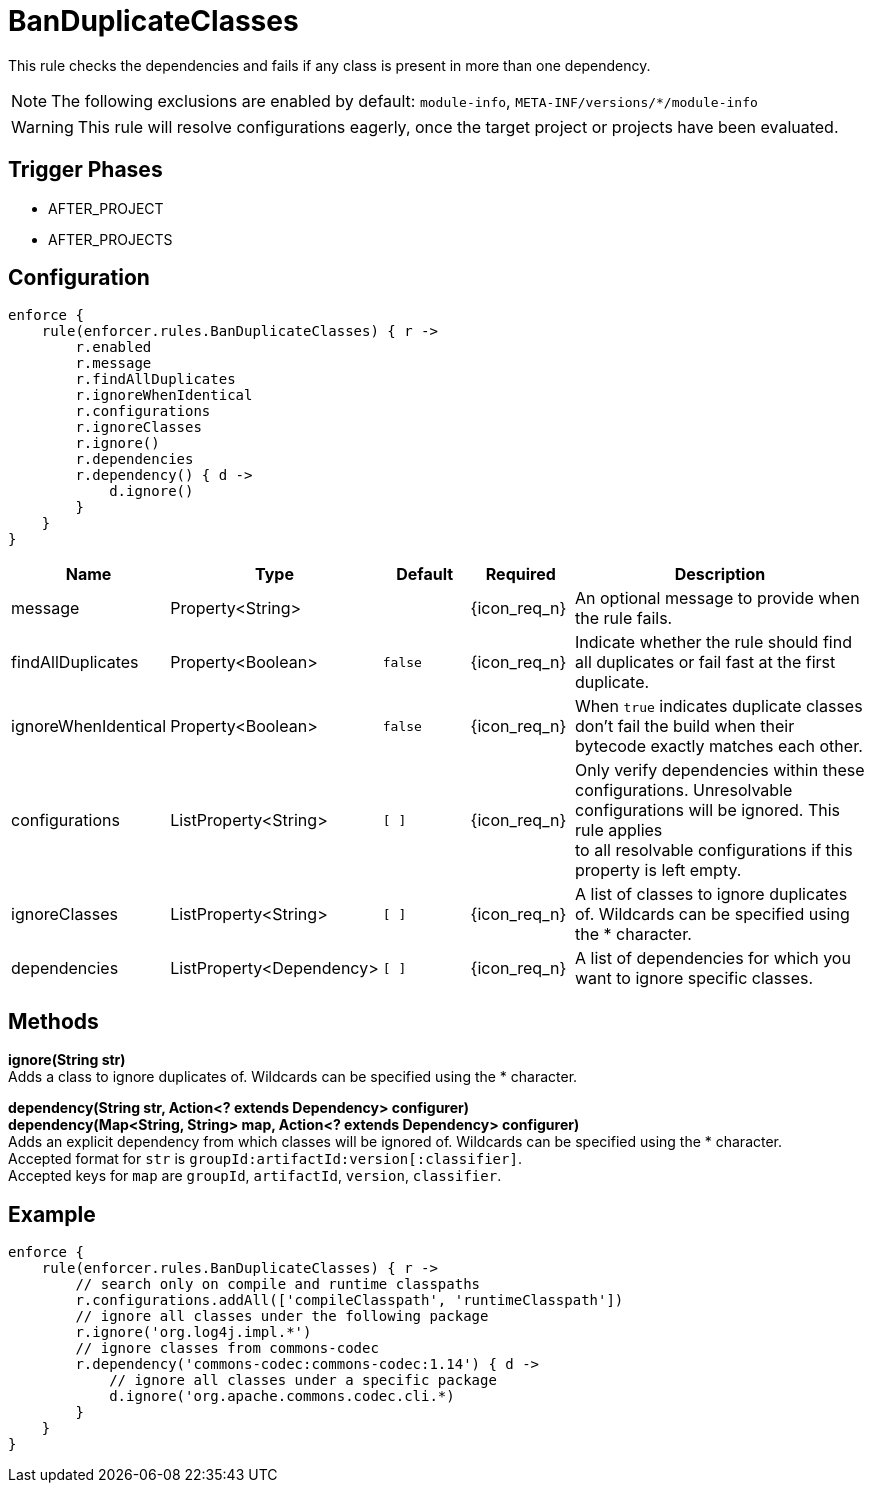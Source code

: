 
= BanDuplicateClasses

This rule checks the dependencies and fails if any class is present in more than one dependency.

NOTE: The following exclusions are enabled by default: `module-info`, `META-INF/versions/*/module-info`

WARNING: This rule will resolve configurations eagerly, once the target project or projects have been evaluated.

== Trigger Phases
* AFTER_PROJECT
* AFTER_PROJECTS

== Configuration
[source,groovy]
[subs="+macros"]
----
enforce {
    rule(enforcer.rules.BanDuplicateClasses) { r ->
        r.enabled
        r.message
        r.findAllDuplicates
        r.ignoreWhenIdentical
        r.configurations
        r.ignoreClasses
        r.ignore()
        r.dependencies
        r.dependency() { d ->
            d.ignore()
        }
    }
}
----

[%header, cols="<,<,<,^,<4"]
|===
| Name
| Type
| Default
| Required
| Description

| message
| Property<String>
|
| {icon_req_n}
| An optional message to provide when the rule fails.

| findAllDuplicates
| Property<Boolean>
| `false`
| {icon_req_n}
| Indicate whether the rule should find all duplicates or fail fast at the first duplicate.

| ignoreWhenIdentical
| Property<Boolean>
| `false`
| {icon_req_n}
| When `true` indicates duplicate classes don't fail the build when their bytecode exactly matches each other.

| configurations
| ListProperty<String>
| `[ ]`
| {icon_req_n}
| Only verify dependencies within these configurations. Unresolvable configurations will be ignored. This rule applies +
  to all resolvable configurations if this property is left empty.

| ignoreClasses
| ListProperty<String>
| `[ ]`
| {icon_req_n}
| A list of classes to ignore duplicates of. Wildcards can be specified using the * character.

| dependencies
| ListProperty<Dependency>
| `[ ]`
| {icon_req_n}
| A list of dependencies for which you want to ignore specific classes.

|===

== Methods

*ignore(String str)* +
Adds a class to ignore duplicates of. Wildcards can be specified using the * character.

*dependency(String str, Action<? extends Dependency> configurer)* +
*dependency(Map<String, String> map, Action<? extends Dependency> configurer)* +
Adds an explicit dependency from which classes will be ignored of. Wildcards can be specified using the * character. +
Accepted format for `str` is `groupId:artifactId:version[:classifier]`. +
Accepted keys for `map` are `groupId`, `artifactId`, `version`, `classifier`.

== Example

[source,groovy]
[subs="+macros"]
----
enforce {
    rule(enforcer.rules.BanDuplicateClasses) { r ->
        // search only on compile and runtime classpaths
        r.configurations.addAll(['compileClasspath', 'runtimeClasspath'])
        // ignore all classes under the following package
        r.ignore('org.log4j.impl.*')
        // ignore classes from commons-codec
        r.dependency('commons-codec:commons-codec:1.14') { d ->
            // ignore all classes under a specific package
            d.ignore('org.apache.commons.codec.cli.*)
        }
    }
}
----

